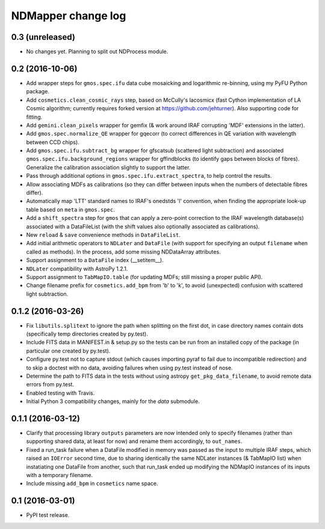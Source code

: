 NDMapper change log
===================

0.3 (unreleased)
----------------

- No changes yet. Planning to split out NDProcess module.


0.2 (2016-10-06)
----------------

- Add wrapper steps for ``gmos.spec.ifu`` data cube mosaicking and logarithmic
  re-binning, using my PyFU Python package.

- Add ``cosmetics.clean_cosmic_rays`` step, based on McCully's lacosmicx (fast
  Cython implementation of LA Cosmic algorithm; currently requires forked
  version at https://github.com/jehturner). Also supporting code for fitting.

- Add ``gemini.clean_pixels`` wrapper for gemfix (& work around IRAF corrupting
  'MDF' extensions in the latter).

- Add ``gmos.spec.normalize_QE`` wrapper for gqecorr (to correct differences in
  QE variation with wavelength between CCD chips).

- Add ``gmos.spec.ifu.subtract_bg`` wrapper for gfscatsub (scattered light
  subtraction) and associated ``gmos.spec.ifu.background_regions`` wrapper for
  gffindblocks (to identify gaps between blocks of fibres). Generalize the
  calibration association slightly to support the latter.

- Pass through additional options in ``gmos.spec.ifu.extract_spectra``, to help
  control the results.

- Allow associating MDFs as calibrations (so they can differ between inputs
  when the numbers of detectable fibres differ).

- Automatically map 'LTT' standard names to IRAF's onedstds 'l' convention,
  when finding the appropriate look-up table based on ``meta`` in ``gmos.spec``.

- Add a ``shift_spectra`` step for ``gmos`` that can apply a zero-point
  correction to the IRAF wavelength database(s) associated with a DataFileList
  (with the shift values also optionally associated as calibrations).

- New ``reload`` & ``save`` convenience methods in ``DataFileList``.

- Add initial arithmetic operators to ``NDLater`` and ``DataFile`` (with
  support for specifying an output ``filename`` when called as methods). In
  the process, add some missing NDDataArray attributes.

- Support assignment to a ``DataFile`` index (__setitem__).

- ``NDLater`` compatibility with AstroPy 1.2.1.

- Support assignment to ``TabMapIO.table`` (for updating MDFs; still missing a
  proper public API).

- Change filename prefix for ``cosmetics.add_bpm`` from 'b' to 'k', to avoid
  (unexpected) confusion with scattered light subtraction.


0.1.2 (2016-03-26)
------------------

- Fix ``libutils.splitext`` to ignore the path when splitting on the first dot,
  in case directory names contain dots (specifically temp directories created
  by py.test).

- Include FITS data in MANIFEST.in & setup.py so the tests can be run from an
  installed copy of the package (in particular one created by py.test).

- Configure py.test not to capture stdout (which causes importing pyraf to fail
  due to incompatible redirection) and to skip a doctest with no data, avoiding
  failures when using py.test instead of nose.

- Determine the path to FITS data in the tests without using astropy
  ``get_pkg_data_filename``, to avoid remote data errors from py.test.

- Enabled testing with Travis.

- Initial Python 3 compatibility changes, mainly for the `data` submodule.


0.1.1 (2016-03-12)
------------------

- Clarify that processing library ``outputs`` parameters are now intended only
  to specify filenames (rather than supporting shared data, at least for now)
  and rename them accordingly, to ``out_names``.

- Fixed a run_task failure when a DataFile modified in memory was passed as
  the input to multiple IRAF steps, which raised an ``IOError`` second time,
  due to sharing identically the same NDLater instances (& TabMapIO list) when
  instatiating one DataFile from another, such that run_task ended up
  modifying the NDMapIO instances of its inputs with a temporary filename.

- Include missing ``add_bpm`` in ``cosmetics`` name space.


0.1 (2016-03-01)
----------------

- PyPI test release.

